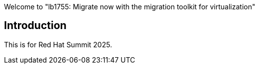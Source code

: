 Welcome to "lb1755: Migrate now with the migration toolkit for virtualization"

== Introduction

This is for Red Hat Summit 2025.
